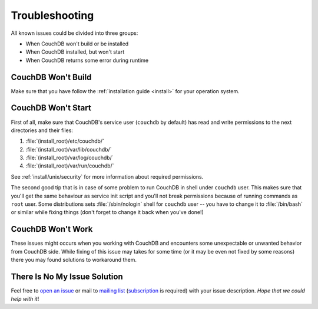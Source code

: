 .. Licensed under the Apache License, Version 2.0 (the "License"); you may not
.. use this file except in compliance with the License. You may obtain a copy of
.. the License at
..
..   http://www.apache.org/licenses/LICENSE-2.0
..
.. Unless required by applicable law or agreed to in writing, software
.. distributed under the License is distributed on an "AS IS" BASIS, WITHOUT
.. WARRANTIES OR CONDITIONS OF ANY KIND, either express or implied. See the
.. License for the specific language governing permissions and limitations under
.. the License.


.. Having single file for all type of issues should motivate us to keep their
.. amount as small as possible. At least we should try to (:

.. _troubleshooting:

===============
Troubleshooting
===============

All known issues could be divided into three groups:

- When CouchDB won't build or be installed
- When CouchDB installed, but won't start
- When CouchDB returns some error during runtime


CouchDB Won't Build
===================

Make sure that you have follow the :ref:`installation guide <install>` for your
operation system.


CouchDB Won't Start
===================

First of all, make sure that CouchDB's service user (``couchdb`` by default)
has read and write permissions to the next directories and their files:

#. :file:`(install_root)/etc/couchdb/`
#. :file:`(install_root)/var/lib/couchdb/`
#. :file:`(install_root)/var/log/couchdb/`
#. :file:`(install_root)/var/run/couchdb/`

See :ref:`install/unix/security` for more information about required
permissions.

The second good tip that is in case of some problem to run CouchDB in shell
under ``couchdb`` user. This makes sure that you'll get the same behaviour as
service init script and you'll not break permissions because of running commands
as ``root`` user. Some distributions sets :file:`/sbin/nologin` shell for
``couchdb`` user -- you have to change it to :file:`/bin/bash` or similar
while fixing things (don't forget to change it back when you've done!)


CouchDB Won't Work
==================

These issues might occurs when you working with CouchDB and encounters some
unexpectable or unwanted behavior from CouchDB side. While fixing of this issue
may takes for some time (or it may be even not fixed by some reasons) there
you may found solutions to workaround them.


There Is No My Issue Solution
=============================

Feel free to `open an issue`_ or mail to `mailing list`_ (`subscription`_ is
required) with your issue description. *Hope that we could help with it*!

.. _open an issue: https://issues.apache.org/jira/secure/CreateIssue!default.jspa
.. _mailing list: mailto:user@couchdb.apache.org
.. _subscription: mailto:user-subscribe@couchdb.apache.org
